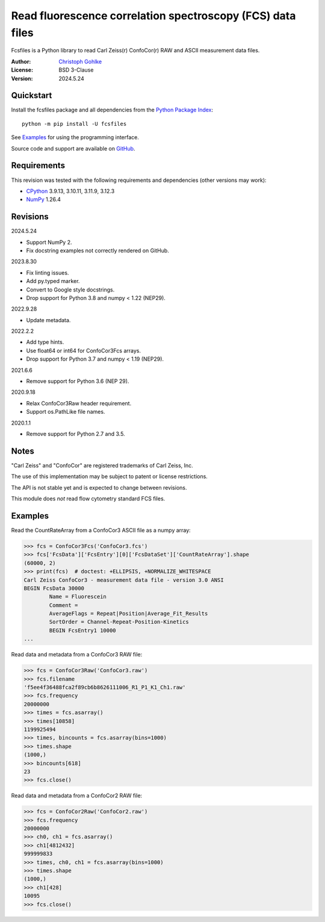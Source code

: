 ..
  This file is generated by setup.py

Read fluorescence correlation spectroscopy (FCS) data files
===========================================================

Fcsfiles is a Python library to read Carl Zeiss(r) ConfoCor(r) RAW and ASCII
measurement data files.

:Author: `Christoph Gohlke <https://www.cgohlke.com>`_
:License: BSD 3-Clause
:Version: 2024.5.24

Quickstart
----------

Install the fcsfiles package and all dependencies from the
`Python Package Index <https://pypi.org/project/fcsfiles/>`_::

    python -m pip install -U fcsfiles

See `Examples`_ for using the programming interface.

Source code and support are available on
`GitHub <https://github.com/cgohlke/fcsfiles>`_.

Requirements
------------

This revision was tested with the following requirements and dependencies
(other versions may work):

- `CPython <https://www.python.org>`_ 3.9.13, 3.10.11, 3.11.9, 3.12.3
- `NumPy <https://pypi.org/project/numpy>`_ 1.26.4

Revisions
---------

2024.5.24

- Support NumPy 2.
- Fix docstring examples not correctly rendered on GitHub.

2023.8.30

- Fix linting issues.
- Add py.typed marker.
- Convert to Google style docstrings.
- Drop support for Python 3.8 and numpy < 1.22 (NEP29).

2022.9.28

- Update metadata.

2022.2.2

- Add type hints.
- Use float64 or int64 for ConfoCor3Fcs arrays.
- Drop support for Python 3.7 and numpy < 1.19 (NEP29).

2021.6.6

- Remove support for Python 3.6 (NEP 29).

2020.9.18

- Relax ConfoCor3Raw header requirement.
- Support os.PathLike file names.

2020.1.1

- Remove support for Python 2.7 and 3.5.

Notes
-----

"Carl Zeiss" and "ConfoCor" are registered trademarks of Carl Zeiss, Inc.

The use of this implementation may be subject to patent or license
restrictions.

The API is not stable yet and is expected to change between revisions.

This module does *not* read flow cytometry standard FCS files.

Examples
--------

Read the CountRateArray from a ConfoCor3 ASCII file as a numpy array:

.. code-block:: python

    >>> fcs = ConfoCor3Fcs('ConfoCor3.fcs')
    >>> fcs['FcsData']['FcsEntry'][0]['FcsDataSet']['CountRateArray'].shape
    (60000, 2)
    >>> print(fcs)  # doctest: +ELLIPSIS, +NORMALIZE_WHITESPACE
    Carl Zeiss ConfoCor3 - measurement data file - version 3.0 ANSI
    BEGIN FcsData 30000
            Name = Fluorescein
            Comment =
            AverageFlags = Repeat|Position|Average_Fit_Results
            SortOrder = Channel-Repeat-Position-Kinetics
            BEGIN FcsEntry1 10000
    ...

Read data and metadata from a ConfoCor3 RAW file:

.. code-block:: python

    >>> fcs = ConfoCor3Raw('ConfoCor3.raw')
    >>> fcs.filename
    'f5ee4f36488fca2f89cb6b8626111006_R1_P1_K1_Ch1.raw'
    >>> fcs.frequency
    20000000
    >>> times = fcs.asarray()
    >>> times[10858]
    1199925494
    >>> times, bincounts = fcs.asarray(bins=1000)
    >>> times.shape
    (1000,)
    >>> bincounts[618]
    23
    >>> fcs.close()

Read data and metadata from a ConfoCor2 RAW file:

.. code-block:: python

    >>> fcs = ConfoCor2Raw('ConfoCor2.raw')
    >>> fcs.frequency
    20000000
    >>> ch0, ch1 = fcs.asarray()
    >>> ch1[4812432]
    999999833
    >>> times, ch0, ch1 = fcs.asarray(bins=1000)
    >>> times.shape
    (1000,)
    >>> ch1[428]
    10095
    >>> fcs.close()
